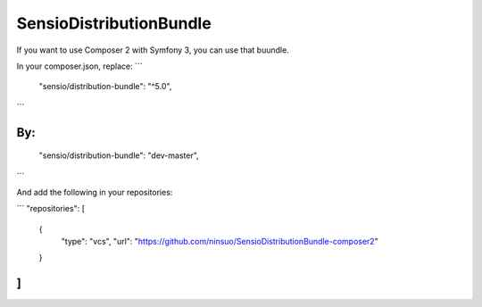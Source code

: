 SensioDistributionBundle
========================

If you want to use Composer 2 with Symfony 3, you can use that buundle.

In your composer.json, replace:
```
    "sensio/distribution-bundle": "^5.0",
```

By:
```
    "sensio/distribution-bundle": "dev-master",
```

And add the following in your repositories:

```
"repositories": [
    {
        "type": "vcs",
        "url": "https://github.com/ninsuo/SensioDistributionBundle-composer2"
    }
]
```